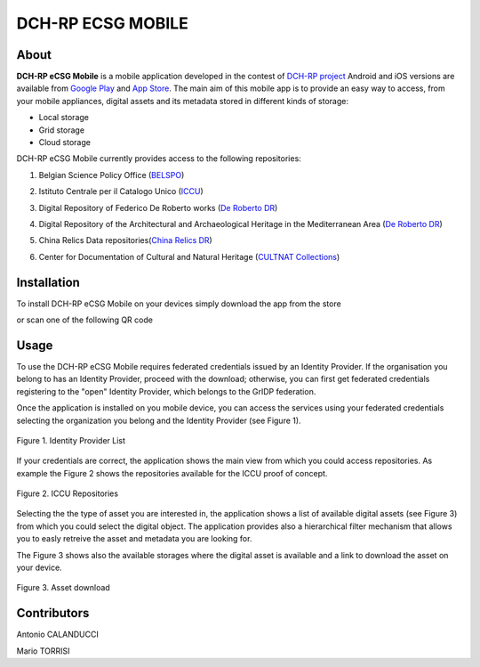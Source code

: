 ******************
DCH-RP ECSG MOBILE
******************

============
About
============

.. _PROJECT-URL:    http://dch-rp.eu/
.. _SG-URL:         http://ecsg.dch-rp.eu/
.. _PLAY:           https://play.google.com/store/apps/details?id=it.infn.ct.dchrpSGmobile
.. _ITUNES:         https://itunes.apple.com/us/app/dch-rp-ecsg-mobile/id742094899?ls=1&mt=8

.. image:: images/dch-rp.png
   :align: left
   :scale: 40%
   :target: https://play.google.com/store/apps/details?id=it.infn.ct.dchrpSGmobile

.. _DCH-RP: https://play.google.com/store/apps/details?id=it.infn.ct.dchrpSGmobile
.. _ECSG-DCH-RP: http://ecsg.dch-rp.eu/

**DCH-RP eCSG Mobile** is a mobile application developed in the contest of `DCH-RP project <PROJECT-URL_>`_ Android and iOS versions are available from `Google Play <PLAY_>`_ and `App Store <ITUNES_>`_. The main aim of this mobile app is to provide an easy way to access, from your mobile appliances, digital assets and its metadata stored in different kinds of storage:

- Local storage
- Grid storage
- Cloud storage

DCH-RP eCSG Mobile currently provides access to the following repositories:

1. Belgian Science Policy Office (`BELSPO <https://www.belspo.be/>`_) 

.. |BELSPO-LOGO| image:: images/belspo-logo.jpg
   :align: middle
   :target: https://www.belspo.be/
   :alt: BELSPO logo
   :scale: 60%

2. Istituto Centrale per il Catalogo Unico (`ICCU <http://www.iccu.sbn.it/>`_) 

.. |ICCU-LOGO| image:: images/ICCU.jpg
   :align: middle 
   :target: http://www.iccu.sbn.it/
   :alt: ICCU logo
   :scale: 60%

3. Digital Repository of Federico De Roberto works (`De Roberto DR <http://glibrary.ct.infn.it/>`_) 

.. |DR-LOGO| image:: images/droberto.png
   :align: middle 
   :target: http://www.iccu.sbn.it/
   :alt: MED Repo logo
   :scale: 60%

4. Digital Repository of the Architectural and Archaeological Heritage in the Mediterranean Area (`De Roberto DR <http://glibrary.ct.infn.it/>`_) 

.. |MED-LOGO| image:: images/droberto.png
   :align: middle 
   :target: http://www.iccu.sbn.it/
   :alt: De Roberto DR logo
   :scale: 60%

5. China Relics Data repositories(`China Relics DR <http://eunode7.jsi.buaa.edu.cn/>`_) 

.. |CHINA-LOGO| image:: images/china-relics.png
   :align: middle 
   :target: http://eunode7.jsi.buaa.edu.cn/
   :alt: China Relics DR logo
   :scale: 100%
   
6. Center for Documentation of Cultural and Natural Heritage (`CULTNAT Collections <http://cultnat.org/>`_) 

.. |CULTNAT-LOGO| image:: images/CULTNAT.jpg
   :align: middle 
   :target: http://eunode7.jsi.buaa.edu.cn/
   :alt: CULTNAT DR logo
   :scale: 80%

============
Installation
============

To install DCH-RP eCSG Mobile on your devices simply download the app from the store

|PLAY-STORE| |APP-STORE| 

.. |PLAY-STORE| image:: images/google_play_icon.png
   :align: middle 
   :target: PLAY_
   :alt: DCH-RP eCSG Mobile play store
   :scale: 100%

.. |APP-STORE| image:: images/app-store-logo.jpg
   :align: middle
   :target: ITUNES_
   :alt: DCH-RP eCSG Mobile app store
   :scale: 100%

or scan one of the following QR code 

|ANDROID-QR| |IOS-QR|

.. |ANDROID-QR| image:: images/android_qr.png
   :align: middle
   :alt: DCH-RP eCSG Mobile play store
   :scale: 80%
    
.. |IOS-QR| image:: images/appstore_qr.png
   :align: middle
   :alt: DCH-RP eCSG Mobile app store
   :scale: 80%

============
Usage
============

To use the DCH-RP eCSG Mobile requires federated credentials issued by an Identity Provider. If the organisation you belong to has an Identity Provider, proceed with the download; otherwise, you can first get federated credentials registering to the "open" Identity Provider, which belongs to the GrIDP federation.

Once the application is installed on you mobile device, you can access the services using your federated credentials selecting the organization you belong and the Identity Provider (see Figure 1).

.. figure:: images/IdP-list.jpeg
   :align: center
   :target: ITUNES_
   :alt: IdP list
   :scale: 60%
   :figclass: text    
   
   Figure 1. Identity Provider List

If your credentials are correct, the application shows the main view from which you could access repositories. As example the Figure 2 shows the repositories available for the ICCU proof of concept.

.. figure:: images/ICCU-POC.jpeg
   :align: center
   :target: ITUNES_
   :alt: ICCU POC
   :scale: 60%
   :figclass: text    
   
   Figure 2. ICCU Repositories

Selecting the the type of asset you are interested in, the application shows a list of available digital assets (see Figure 3) from which you could select the digital object. The application provides also a hierarchical filter mechanism that allows you to easly retreive the asset and metadata you are looking for.

The Figure 3 shows also the available storages where the digital asset is available and a link to download the asset on your device.


.. figure:: images/list.png
   :align: center
   :target: ITUNES_
   :alt: ICCU POC
   :scale: 80%
   :figclass: text    
   
   Figure 3. Asset download

============
Contributors
============

Antonio CALANDUCCI

Mario TORRISI

.. Please feel free to contact us any time if you have any questions or comments.

.. _INFN: http://www.ct.infn.it/
.. _DFA: http://www.dfa.unict.it/
.. _ARN: http://www.grid.arn.dz/

.. :Authors:

.. `Mario TORRISI <mailto:mario.torrisi@ct.infn.it>`_ - University of Catania (DFA_),

.. `Antonio CALANDUCCI <mailto:antonio.calanducci@ct.infn.it>`_ - Italian National Institute of Nuclear Physics (INFN_),
